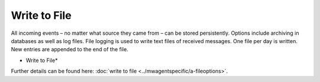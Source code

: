 Write to File
=============

All incoming events – no matter what source they came from – can be stored
persistently. Options include archiving in databases as well as log files.
File logging is used to write text files of received messages. One file per
day is written. New entries are appended to the end of the file.


.. image:: ../images/a-filelogging-filenamerelated.png
   :width: 100%

* Write to File*


Further details can be found here:
:doc:`write to file <../mwagentspecific/a-fileoptions>`.
